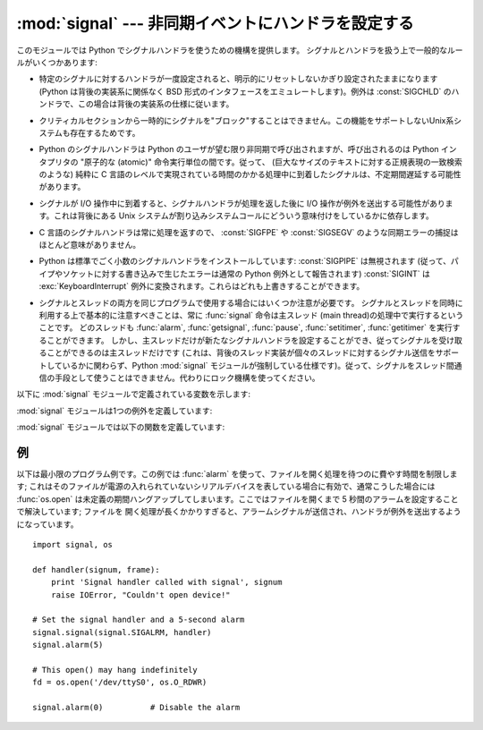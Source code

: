 :mod:`signal` --- 非同期イベントにハンドラを設定する
====================================================

.. module:: signal
   :synopsis: 非同期イベントにハンドラを設定します。


.. This module provides mechanisms to use signal handlers in Python. Some general
.. rules for working with signals and their handlers:

このモジュールでは Python でシグナルハンドラを使うための機構を提供します。
シグナルとハンドラを扱う上で一般的なルールがいくつかあります:


.. * A handler for a particular signal, once set, remains installed until it is
..   explicitly reset (Python emulates the BSD style interface regardless of the
..   underlying implementation), with the exception of the handler for
..   :const:`SIGCHLD`, which follows the underlying implementation.

* 特定のシグナルに対するハンドラが一度設定されると、明示的にリセットしないかぎり設定されたままになります (Python は背後の実装系に関係なく BSD
  形式のインタフェースをエミュレートします)。例外は :const:`SIGCHLD` のハンドラで、この場合は背後の実装系の仕様に従います。


.. * There is no way to "block" signals temporarily from critical sections (since
..   this is not supported by all Unix flavors).

* クリティカルセクションから一時的にシグナルを"ブロック"することはできません。この機能をサポートしないUnix系システムも存在するためです。


.. * Although Python signal handlers are called asynchronously as far as the Python
..   user is concerned, they can only occur between the "atomic" instructions of the
..   Python interpreter.  This means that signals arriving during long calculations
..   implemented purely in C (such as regular expression matches on large bodies of
..   text) may be delayed for an arbitrary amount of time.

* Python のシグナルハンドラは Python のユーザが望む限り非同期で呼び出されますが、呼び出されるのは Python インタプリタの  "原子的な
  (atomic)" 命令実行単位の間です。従って、 (巨大なサイズのテキストに対する正規表現の一致検索のような)  純粋に C
  言語のレベルで実現されている時間のかかる処理中に到着したシグナルは、不定期間遅延する可能性があります。


.. * When a signal arrives during an I/O operation, it is possible that the I/O
..   operation raises an exception after the signal handler returns. This is
..   dependent on the underlying Unix system's semantics regarding interrupted system
..   calls.

* シグナルが I/O 操作中に到着すると、シグナルハンドラが処理を返した後に I/O 操作が例外を送出する可能性があります。これは背後にある Unix
  システムが割り込みシステムコールにどういう意味付けをしているかに依存します。


.. * Because the C signal handler always returns, it makes little sense to catch
..   synchronous errors like :const:`SIGFPE` or :const:`SIGSEGV`.

* C 言語のシグナルハンドラは常に処理を返すので、 :const:`SIGFPE` や :const:`SIGSEGV`
  のような同期エラーの捕捉はほとんど意味がありません。


.. * Python installs a small number of signal handlers by default: :const:`SIGPIPE`
..   is ignored (so write errors on pipes and sockets can be reported as ordinary
..   Python exceptions) and :const:`SIGINT` is translated into a
..   :exc:`KeyboardInterrupt` exception.  All of these can be overridden.

* Python は標準でごく小数のシグナルハンドラをインストールしています: :const:`SIGPIPE` は無視されます
  (従って、パイプやソケットに対する書き込みで生じたエラーは通常の Python 例外として報告されます) :const:`SIGINT` は
  :exc:`KeyboardInterrupt` 例外に変換されます。これらはどれも上書きすることができます。


.. * Some care must be taken if both signals and threads are used in the same
..   program.  The fundamental thing to remember in using signals and threads
..   simultaneously is: always perform :func:`signal` operations in the main thread
..   of execution.  Any thread can perform an :func:`alarm`, :func:`getsignal`,
..   :func:`pause`, :func:`setitimer` or :func:`getitimer`; only the main thread
..   can set a new signal handler, and the main thread will be the only one to
..   receive signals (this is enforced by the Python :mod:`signal` module, even
..   if the underlying thread implementation supports sending signals to
..   individual threads).  This means that signals can't be used as a means of
..   inter-thread communication.  Use locks instead.

* シグナルとスレッドの両方を同じプログラムで使用する場合にはいくつか注意が必要です。
  シグナルとスレッドを同時に利用する上で基本的に注意すべきことは、常に :func:`signal`
  命令は主スレッド (main thread)の処理中で実行するということです。
  どのスレッドも :func:`alarm`, :func:`getsignal`, :func:`pause`, :func:`setitimer`, :func:`getitimer` を実行することができます。
  しかし、主スレッドだけが新たなシグナルハンドラを設定することができ、従ってシグナルを受け取ることができるのは主スレッドだけです
  (これは、背後のスレッド実装が個々のスレッドに対するシグナル送信をサポートしているかに関わらず、Python :mod:`signal`
  モジュールが強制している仕様です)。従って、シグナルをスレッド間通信の手段として使うことはできません。代わりにロック機構を使ってください。


.. The variables defined in the :mod:`signal` module are:

以下に :mod:`signal` モジュールで定義されている変数を示します:


.. data:: SIG_DFL

   .. This is one of two standard signal handling options; it will simply perform
   .. the default function for the signal.  For example, on most systems the
   .. default action for :const:`SIGQUIT` is to dump core and exit, while the
   .. default action for :const:`SIGCHLD` is to simply ignore it.

   二つある標準シグナル処理オプションのうちの一つです; 単にシグナルに対する標準の関数を実行します。例えば、ほとんどのシステムでは、
   :const:`SIGQUIT` に対する標準の動作はコアダンプと終了で、 :const:`SIGCHLD` に対する標準の動作は単にシグナルの無視です。


.. data:: SIG_IGN

   .. This is another standard signal handler, which will simply ignore the given
   .. signal.

   もう一つの標準シグナル処理オプションで、単に受け取ったシグナルを無視します。


.. data:: SIG*

   .. All the signal numbers are defined symbolically.  For example, the hangup signal
   .. is defined as :const:`signal.SIGHUP`; the variable names are identical to the
   .. names used in C programs, as found in ``<signal.h>``. The Unix man page for
   .. ':cfunc:`signal`' lists the existing signals (on some systems this is
   .. :manpage:`signal(2)`, on others the list is in :manpage:`signal(7)`). Note that
   .. not all systems define the same set of signal names; only those names defined by
   .. the system are defined by this module.

   全てのシグナル番号はシンボル定義されています。例えば、ハングアップシグナルは :const:`signal.SIGHUP` で定義されています; 変数名は C
   言語のプログラムで使われているのと同じ名前で、 ``<signal.h>`` にあります。 ':cfunc:`signal`' に関する Unix
   マニュアルページでは、システムで定義されているシグナルを列挙しています (あるシステムではリストは :manpage:`signal(2)`
   に、別のシステムでは :manpage:`signal(7)` に列挙されています)。全てのシステムで同じシグナル名のセットを定義しているわけではないので
   注意してください; このモジュールでは、システムで定義されているシグナル名だけを定義しています。


.. data:: NSIG

   .. One more than the number of the highest signal number.

   最も大きいシグナル番号に 1 を足した値です。


.. data:: ITIMER_REAL

   .. Decrements interval timer in real time, and delivers :const:`SIGALRM` upon expiration.

   実時間でデクリメントするインターバルタイマーです。タイマーが発火したときに :const:`SIGALRM` を送ります。


.. data:: ITIMER_VIRTUAL

   .. Decrements interval timer only when the process is executing, and delivers
   .. SIGVTALRM upon expiration.

   プロセスの実行時間だけデクリメントするインターバルタイマーです。タイマーが発火したときに :const:`SIGVTALRM` を送ります。


.. data:: ITIMER_PROF

   .. Decrements interval timer both when the process executes and when the
   .. system is executing on behalf of the process. Coupled with ITIMER_VIRTUAL,
   .. this timer is usually used to profile the time spent by the application
   .. in user and kernel space. SIGPROF is delivered upon expiration.

   プロセスの実行中と、システムがそのプロセスのために実行している時間だけデクリメントするインターバルタイマーです。
   ITIMER_VIRTUAL と組み合わせて、このタイマーはよくアプリケーションがユーザー空間とカーネル空間で消費した時間のプロファイリングに利用されます。
   タイマーが発火したときに :const:`SIGPROF` を送ります。


.. The :mod:`signal` module defines one exception:

:mod:`signal` モジュールは1つの例外を定義しています:


.. exception:: ItimerError

   .. Raised to signal an error from the underlying :func:`setitimer` or
   .. :func:`getitimer` implementation. Expect this error if an invalid
   .. interval timer or a negative time is passed to :func:`setitimer`.
   .. This error is a subtype of :exc:`IOError`.

   背後の :func:`setitimer` または :func:`getitimer` 実装からエラーを通知するために送出されます。
   無効なインタバルタイマーや負の時間が :func:`setitimer` に渡された場合、このエラーを予期してください。
   このエラーは :exc:`IOError` の特殊型です。


.. The :mod:`signal` module defines the following functions:

:mod:`signal` モジュールでは以下の関数を定義しています:


.. function:: alarm(time)

   .. If *time* is non-zero, this function requests that a :const:`SIGALRM` signal be
   .. sent to the process in *time* seconds. Any previously scheduled alarm is
   .. canceled (only one alarm can be scheduled at any time).  The returned value is
   .. then the number of seconds before any previously set alarm was to have been
   .. delivered. If *time* is zero, no alarm is scheduled, and any scheduled alarm is
   .. canceled.  If the return value is zero, no alarm is currently scheduled.  (See
   .. the Unix man page :manpage:`alarm(2)`.) Availability: Unix.

   *time* がゼロでない値の場合、この関数は *time* 秒後頃に :const:`SIGALRM` をプロセスに送るように要求します。
   それ以前にスケジュールしたアラームはキャンセルされます (常に一つのアラームしかスケジュールできません)。この場合、戻り値は以前に設定
   されたアラームシグナルが通知されるまであと何秒だったかを示す値です。 *time* がゼロの場合、アラームは一切スケジュールされず、現在
   スケジュールされているアラームがキャンセルされます。
   戻り値がゼロの場合、現在アラームがスケジュールされていないことを示します。(Unix マニュアルページ :manpage:`alarm(2)`
   を参照してください)。利用可能: Unix。


.. function:: getsignal(signalnum)

   .. Return the current signal handler for the signal *signalnum*. The returned value
   .. may be a callable Python object, or one of the special values
   .. :const:`signal.SIG_IGN`, :const:`signal.SIG_DFL` or :const:`None`.  Here,
   .. :const:`signal.SIG_IGN` means that the signal was previously ignored,
   .. :const:`signal.SIG_DFL` means that the default way of handling the signal was
   .. previously in use, and ``None`` means that the previous signal handler was not
   .. installed from Python.

   シグナル *signalnum* に対する現在のシグナルハンドラを返します。戻り値は呼び出し可能な Python
   オブジェクトか、 :const:`signal.SIG_IGN` 、 :const:`signal.SIG_DFL` 、および :const:`None`
   といった特殊な値のいずれかです。ここで :const:`signal.SIG_IGN` は以前そのシグナルが
   無視されていたことを示し、 :const:`signal.SIG_DFL` は以前そのシグナルの標準の処理方法が使われていたことを示し、 ``None``
   はシグナルハンドラがまだ Python によってインストールされていないことを示します。


.. function:: pause()

   .. Cause the process to sleep until a signal is received; the appropriate handler
   .. will then be called.  Returns nothing.  Not on Windows. (See the Unix man page
   .. :manpage:`signal(2)`.)

   シグナルを受け取るまでプロセスを一時停止します; その後、適切なハンドラが呼び出されます。戻り値はありません。Windows では利用できません。(Unix
   マニュアルページ :manpage:`signal(2)` を参照してください。)


.. function:: setitimer(which, seconds[, interval])

   .. Sets given interval timer (one of :const:`signal.ITIMER_REAL`,
   .. :const:`signal.ITIMER_VIRTUAL` or :const:`signal.ITIMER_PROF`) specified
   .. by *which* to fire after *seconds* (float is accepted, different from
   .. :func:`alarm`) and after that every *interval* seconds. The interval
   .. timer specified by *which* can be cleared by setting seconds to zero.

   *which* で指定されたタイマー(:const:`signal.ITIMER_REAL`, :const:`signal.ITIMER_VIRTUAL`,
   :const:`signal.ITIMER_PROF` のどれか)を、 *seconds* (:func:`alarm` と異なり、floatを指定できます)
   秒後と、それから *interval* 秒間隔で起動するように設定します。
   *seconds* に0を指定すると、そのタイマーをクリアすることができます。


   .. When an interval timer fires, a signal is sent to the process.
   .. The signal sent is dependent on the timer being used;
   .. :const:`signal.ITIMER_REAL` will deliver :const:`SIGALRM`,
   .. :const:`signal.ITIMER_VIRTUAL` sends :const:`SIGVTALRM`,
   .. and :const:`signal.ITIMER_PROF` will deliver :const:`SIGPROF`.

   インターバルタイマーが起動したとき、シグナルがプロセスに送られます。
   送られるシグナルは利用されたタイマーの種類に依存します。
   :const:`signal.ITIMER_REAL` の場合は :const:`SIGALRM` が、
   :const:`signal.ITIMER_VIRTUAL` の場合は :const:`SIGVTALRM` が、
   :const:`signal.ITIMER_PROF` の場合は :const:`SIGPROF` が送られます。


   .. The old values are returned as a tuple: (delay, interval).

   戻り値は古い値が (delay, interval) のタプルです。


   .. Attempting to pass an invalid interval timer will cause a
   .. :exc:`ItimerError`.

   無効なインターバルタイマーを渡すと :exc:`ItimerError` 例外を発生させます。


   .. versionadded:: 2.6


.. function:: getitimer(which)

   .. Returns current value of a given interval timer specified by *which*.

   *which* で指定されたインターバルタイマーの現在の値を返します。


   .. versionadded:: 2.6


.. function:: set_wakeup_fd(fd)

   .. Set the wakeup fd to *fd*.  When a signal is received, a ``'\0'`` byte is
   .. written to the fd.  This can be used by a library to wakeup a poll or select
   .. call, allowing the signal to be fully processed.

   wakeup fd を *fd* に設定します。
   シグナルを受信したときに、 ``'\0'`` バイトがそのfdに書き込まれます。
   これは、pollやselectをしているライブラリを起こして、シグナルの処理をさせるのに利用できます。


   .. The old wakeup fd is returned.  *fd* must be non-blocking.  It is up to the
   .. library to remove any bytes before calling poll or select again.

   戻り値は古い wakeup fd です。
   *fd* はノンブロッキングでなければなりません。
   起こされたライブラリは、次の poll や select を実行する前にこの fd からすべてのバイトを取り除かなければなりません。


   .. When threads are enabled, this function can only be called from the main thread;
   .. attempting to call it from other threads will cause a :exc:`ValueError`
   .. exception to be raised.

   スレッドが有効な場合、この関数はメインスレッドからしか実行できません。
   それ以外のスレッドからこの関数を実行しようとすると :exc:`ValueError` 例外が発生します。


.. function:: siginterrupt(signalnum, flag)

   .. Change system call restart behaviour: if *flag* is :const:`False`, system calls
   .. will be restarted when interrupted by signal *signalnum*, otherwise system calls will
   .. be interrupted. Returns nothing. Availability: Unix (see the man page
   .. :manpage:`siginterrupt(3)` for further information).

   システムコールのリスタートの動作を変更します。
   *flag* が :const:`False` の場合、 *signalnum* シグナルに中断されたシステムコールは再実行されます。
   それ以外の場合、システムコールは中断されます。戻り値はありません。
   利用できる環境: Unix (詳しい情報についてはman page :manpage:`siginterrupt(3)` を参照してください)


   .. Note that installing a signal handler with :func:`signal` will reset the restart
   .. behaviour to interruptible by implicitly calling :cfunc:`siginterrupt` with a true *flag*
   .. value for the given signal.

   :func:`signal` を使ってシグナルハンドラを設定したときに、暗黙のうちに :cfunc:`siginterrupt` を
   *flag* に true を指定して実行されるため、
   中断に対するリスタートの動作がリセットされることに注意してください。


   .. versionadded:: 2.6


.. function:: signal(signalnum, handler)

   .. Set the handler for signal *signalnum* to the function *handler*.  *handler* can
   .. be a callable Python object taking two arguments (see below), or one of the
   .. special values :const:`signal.SIG_IGN` or :const:`signal.SIG_DFL`.  The previous
   .. signal handler will be returned (see the description of :func:`getsignal`
   .. above).  (See the Unix man page :manpage:`signal(2)`.)

   シグナル *signalnum* に対するハンドラを関数 *handler* にします。 *handler* は二つの引数 (下記参照) を取る呼び出し可能な
   Python  オブジェクトにするか、 :const:`signal.SIG_IGN` あるいは :const:`signal.SIG_DFL`
   といった特殊な値にすることができます。以前に使われていたシグナルハンドラが返されます (上記の :func:`getsignal`
   の記述を参照してください)。 (Unix マニュアルページ :manpage:`signal(2)` を参照してください。)


   .. When threads are enabled, this function can only be called from the main thread;
   .. attempting to call it from other threads will cause a :exc:`ValueError`
   .. exception to be raised.

   複数スレッドの使用が有効な場合、この関数は主スレッドからのみ呼び出すことができます; 主スレッド以外のスレッドで呼び出そうとすると、例外
   :exc:`ValueError` が送出されます。


   .. The *handler* is called with two arguments: the signal number and the current
   .. stack frame (``None`` or a frame object; for a description of frame objects, see
   .. the reference manual section on the standard type hierarchy or see the attribute
   .. descriptions in the :mod:`inspect` module).

   *handler* は二つの引数: シグナル番号、および現在のスタックフレーム (``None`` またはフレームオブジェクト; フレームオブジェクトに
   ついての記述はリファレンスマニュアルの標準型の階層か、 :mod:`inspect` モジュールの属性の説明を参照してください)、とともに呼び出されます。


.. _signal-example:

例
--

.. Here is a minimal example program. It uses the :func:`alarm` function to limit
.. the time spent waiting to open a file; this is useful if the file is for a
.. serial device that may not be turned on, which would normally cause the
.. :func:`os.open` to hang indefinitely.  The solution is to set a 5-second alarm
.. before opening the file; if the operation takes too long, the alarm signal will
.. be sent, and the handler raises an exception.

以下は最小限のプログラム例です。この例では :func:`alarm` を使って、ファイルを開く処理を待つのに費やす時間を制限します;
これはそのファイルが電源の入れられていないシリアルデバイスを表している場合に有効で、通常こうした場合には :func:`os.open`
は未定義の期間ハングアップしてしまいます。ここではファイルを開くまで 5 秒間のアラームを設定することで解決しています; ファイルを
開く処理が長くかかりすぎると、アラームシグナルが送信され、ハンドラが例外を送出するようになっています。


::

   import signal, os

   def handler(signum, frame):
       print 'Signal handler called with signal', signum
       raise IOError, "Couldn't open device!"

   # Set the signal handler and a 5-second alarm
   signal.signal(signal.SIGALRM, handler)
   signal.alarm(5)

   # This open() may hang indefinitely
   fd = os.open('/dev/ttyS0', os.O_RDWR)

   signal.alarm(0)          # Disable the alarm

